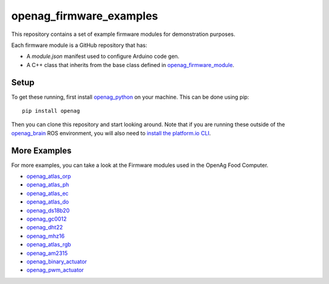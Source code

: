 openag\_firmware\_examples
==========================

This repository contains a set of example firmware modules for demonstration
purposes.

Each firmware module is a GitHub repository that has:

* A `module.json` manifest used to configure Arduino code gen.
* A C++ class that inherits from the base class defined in
  `openag_firmware_module <https://github.com/OpenAgInitiative/openag_firmware_module>`_.


Setup
-----

To get these running, first install `openag_python
<https://github.com/OpenAgInitiative/openag_python.git>`_ on your machine. This
can be done using pip::

    pip install openag

Then you can clone this repository and start looking around. Note that if you
are running these outside of the `openag_brain <https://github.com/OpenAgInitiative/openag_brain>`_ ROS environment, you will also
need to `install the platform.io CLI <http://platformio.org/get-started/cli>`_.


More Examples
-------------

For more examples, you can take a look at the Firmware modules used in the OpenAg Food Computer.

* `openag_atlas_orp <https://github.com/OpenAgInitiative/openag_atlas_orp>`_
* `openag_atlas_ph <https://github.com/OpenAgInitiative/openag_atlas_ph>`_
* `openag_atlas_ec <https://github.com/OpenAgInitiative/openag_atlas_ec>`_
* `openag_atlas_do <https://github.com/OpenAgInitiative/openag_atlas_do>`_
* `openag_ds18b20 <https://github.com/OpenAgInitiative/openag_ds18b20>`_
* `openag_gc0012 <https://github.com/OpenAgInitiative/openag_gc0012>`_
* `openag_dht22 <https://github.com/OpenAgInitiative/openag_dht22>`_
* `openag_mhz16 <https://github.com/OpenAgInitiative/openag_mhz16>`_
* `openag_atlas_rgb <https://github.com/OpenAgInitiative/openag_atlas_rgb>`_
* `openag_am2315 <https://github.com/OpenAgInitiative/openag_am2315>`_
* `openag_binary_actuator <https://github.com/OpenAgInitiative/openag_binary_actuator>`_
* `openag_pwm_actuator <https://github.com/OpenAgInitiative/openag_pwm_actuator>`_
